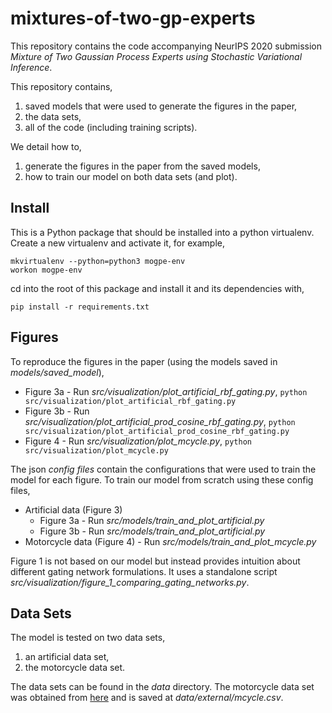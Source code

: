 * mixtures-of-two-gp-experts

This repository contains the code accompanying NeurIPS 2020 submission
/Mixture of Two Gaussian Process Experts using Stochastic Variational Inference/.

This repository contains,
1. saved models that were used to generate the figures in the paper,
2. the data sets,
3. all of the code (including training scripts).

We detail how to,
1. generate the figures in the paper from the saved models,
2. how to train our model on both data sets (and plot).

** Install
This is a Python package that should be installed into a python virtualenv.
Create a new virtualenv and activate it, for example,
#+BEGIN_SRC
mkvirtualenv --python=python3 mogpe-env
workon mogpe-env
#+END_SRC
cd into the root of this package and install it and its dependencies with,
#+BEGIN_SRC
pip install -r requirements.txt
#+END_SRC

** Figures
To reproduce the figures in the paper (using the models saved in [[models/saved_model]]),
- Figure 3a - Run [[src/visualization/plot_artificial_rbf_gating.py]],
  =python src/visualization/plot_artificial_rbf_gating.py=
- Figure 3b - Run [[src/visualization/plot_artificial_prod_cosine_rbf_gating.py]],
  =python src/visualization/plot_artificial_prod_cosine_rbf_gating.py=
- Figure 4 - Run [[src/visualization/plot_mcycle.py]],
  =python src/visualization/plot_mcycle.py=

The json [[configs][config files]] contain the configurations that were used to train the model for each figure.
To train our model from scratch using these config files,
- Artificial data (Figure 3)
  - Figure 3a - Run [[src/models/train_and_plot_artificial.py]]
  - Figure 3b - Run [[src/models/train_and_plot_artificial.py]]
- Motorcycle data (Figure 4) - Run [[src/models/train_and_plot_mcycle.py]]

Figure 1 is not based on our model but instead provides intuition about different
gating network formulations. It uses a standalone script
[[src/visualization/figure_1_comparing_gating_networks.py]].


** Data Sets
The model is tested on two data sets,
1) an artificial data set,
2) the motorcycle data set.

The data sets can be found in the [[data]] directory.
The motorcycle data set was obtained from [[https://vincentarelbundock.github.io/Rdatasets/datasets.html][here]] and is saved at [[data/external/mcycle.csv]].
# The artificial data set was generated with [[src/data/gen_artificial_dataset.py][this script]] and the data set used in the paper is this
# [[data/processed/artificial-data-used-in-paper.npz][numpy file]].

